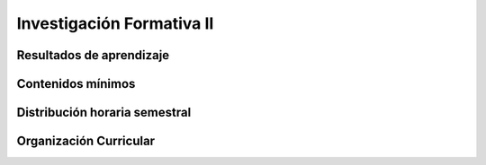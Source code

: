 ========================================
Investigación Formativa II
========================================

-------------------------------
Resultados de aprendizaje
-------------------------------

.. panels::
	:card: noshadow
	:column: col-lg-12	

	Relaciona herramientas y técnicas para la investigación de proyectos de diseño con el fin de mejorar sus procesos creativos.

-------------------
Contenidos mínimos
-------------------

.. panels::
	:card: noshadow
	:column: col-lg-12	

	Comprender los diversos métodos para generar investigación en el campo del diseño, obteniendo las bases conceptuales para elaborar cada una de las diferentes etapas de un proyecto de diseño.

------------------------------
Distribución horaria semestral
------------------------------


.. panels::
    :container: container pb-4
    :column: col-lg-3 col-sm-6 col-xs-6
    :card: noshadow

	:term:`ACD`
	^^^^^^^^^^^^^^^^^^^^^^^^^^
	32

	---

	:term:`APE`
	^^^^^^^^^^^^^^^^^^^^^^^^^^
	-

	---

	:term:`AA`
	^^^^^^^^^^^^^^^^^^^^^^^^^
	64

	---

	Total de horas
	^^^^^^^^^^^^^^^^^^^^^^^^^^
	96

------------------------
Organización Curricular
------------------------

.. panels::
    :container: container pb-4 
    :column: col-lg-6
    :card: noshadow

	.. rst-class:: colorinch
	
	Unidad 
	^^^^^^^^^
	Titulación

	---

	Campo de formación
	^^^^^^^^^^^^^^^^^^^^^^^^^^
	Epistemología y metodología de la investigación
